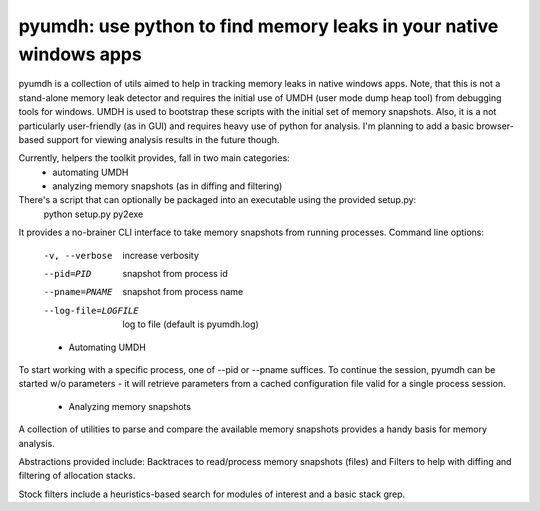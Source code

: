pyumdh: use python to find memory leaks in your native windows apps
===================================================================

pyumdh is a collection of utils aimed to help in tracking memory leaks in native windows apps.
Note, that this is not a stand-alone memory leak detector and requires the initial use of
UMDH (user mode dump heap tool) from debugging tools for windows.
UMDH is used to bootstrap these scripts with the initial set of memory snapshots.
Also, it is a not particularly user-friendly (as in GUI) and requires heavy use of python for analysis.
I'm planning to add a basic browser-based support for viewing analysis results in the future though.

Currently, helpers the toolkit provides, fall in two main categories:
        * automating UMDH
        * analyzing memory snapshots (as in diffing and filtering)

There's a script that can optionally be packaged into an executable using the provided setup.py:
        python setup.py py2exe

It provides a no-brainer CLI interface to take memory snapshots from running processes.
Command line options:
  -v, --verbose         increase verbosity
  --pid=PID             snapshot from process id
  --pname=PNAME         snapshot from process name
  --log-file=LOGFILE    log to file (default is pyumdh.log)

  * Automating UMDH
To start working with a specific process, one of --pid or --pname suffices. To continue the session,
pyumdh can be started w/o parameters - it will retrieve parameters from a cached configuration file
valid for a single process session.

  * Analyzing memory snapshots
A collection of utilities to parse and compare the available memory snapshots provides a handy basis
for memory analysis.

Abstractions provided include: Backtraces to read/process memory snapshots (files) and Filters to help with
diffing and filtering of allocation stacks.

Stock filters include a heuristics-based search for modules of interest and a basic stack grep.
